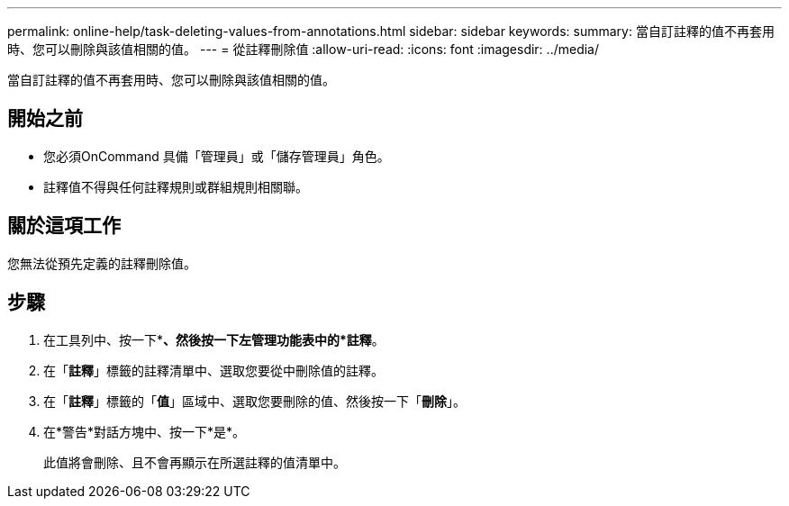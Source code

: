 ---
permalink: online-help/task-deleting-values-from-annotations.html 
sidebar: sidebar 
keywords:  
summary: 當自訂註釋的值不再套用時、您可以刪除與該值相關的值。 
---
= 從註釋刪除值
:allow-uri-read: 
:icons: font
:imagesdir: ../media/


[role="lead"]
當自訂註釋的值不再套用時、您可以刪除與該值相關的值。



== 開始之前

* 您必須OnCommand 具備「管理員」或「儲存管理員」角色。
* 註釋值不得與任何註釋規則或群組規則相關聯。




== 關於這項工作

您無法從預先定義的註釋刪除值。



== 步驟

. 在工具列中、按一下*image:../media/clusterpage-settings-icon.gif[""]*、然後按一下左管理功能表中的*註釋*。
. 在「*註釋*」標籤的註釋清單中、選取您要從中刪除值的註釋。
. 在「*註釋*」標籤的「*值*」區域中、選取您要刪除的值、然後按一下「*刪除*」。
. 在*警告*對話方塊中、按一下*是*。
+
此值將會刪除、且不會再顯示在所選註釋的值清單中。


